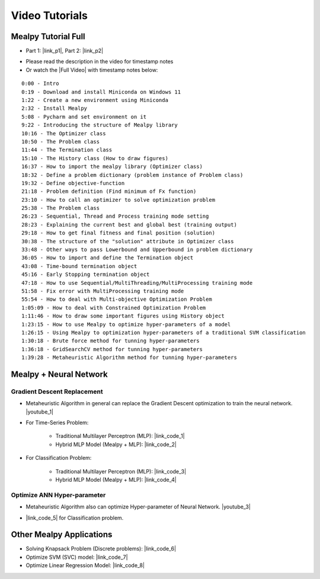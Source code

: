 ===============
Video Tutorials
===============

--------------------
Mealpy Tutorial Full
--------------------

* Part 1: |link_p1|, Part 2: |link_p2|

.. |link_p1| raw:: html

   <a href="https://www.youtube.com/watch?v=wh-C-57D_EM" target="_blank">Youtube P1</a>

.. |link_p2| raw:: html

   <a href="https://www.youtube.com/watch?v=TAUlSykOjeI" target="_blank">Youtube P1</a>

* Please read the description in the video for timestamp notes

* Or watch the |Full Video| with timestamp notes below:

.. image:: https://img.youtube.com/vi/HWc-yNcyPLw/0.jpg
   :target: https://www.youtube.com/watch?v=HWc-yNcyPLw

.. |Full video| raw:: html

   <a href="https://www.youtube.com/watch?v=HWc-yNcyPLw" target="_blank">Full Video</a>


::

	0:00 - Intro
	0:19 - Download and install Miniconda on Windows 11
	1:22 - Create a new environment using Miniconda
	2:32 - Install Mealpy
	5:08 - Pycharm and set environment on it
	9:22 - Introducing the structure of Mealpy library
	10:16 - The Optimizer class
	10:50 - The Problem class
	11:44 - The Termination class
	15:10 - The History class (How to draw figures)
	16:37 - How to import the mealpy library (Optimizer class)
	18:32 - Define a problem dictionary (problem instance of Problem class)
	19:32 - Define objective-function
	21:18 - Problem definition (Find minimum of Fx function)
	23:10 - How to call an optimizer to solve optimization problem
	25:38 - The Problem class
	26:23 - Sequential, Thread and Process training mode setting
	28:23 - Explaining the current best and global best (training output)
	29:18 - How to get final fitness and final position (solution)
	30:38 - The structure of the "solution" attribute in Optimizer class
	33:48 - Other ways to pass Lowerbound and Upperbound in problem dictionary
	36:05 - How to import and define the Termination object
	43:08 - Time-bound termination object
	45:16 - Early Stopping termination object
	47:18 - How to use Sequential/MultiThreading/MultiProcessing training mode
	51:58 - Fix error with MultiProcessing training mode
	55:54 - How to deal with Multi-objective Optimization Problem
	1:05:09 - How to deal with Constrained Optimization Problem
	1:11:46 - How to draw some important figures using History object
	1:23:15 - How to use Mealpy to optimize hyper-parameters of a model
	1:26:15 - Using Mealpy to optimization hyper-parameters of a traditional SVM classification
	1:30:18 - Brute force method for tunning hyper-parameters
	1:36:18 - GridSearchCV method for tunning hyper-parameters
	1:39:28 - Metaheuristic Algorithm method for tunning hyper-parameters


-----------------------
Mealpy + Neural Network
-----------------------


Gradient Descent Replacement
~~~~~~~~~~~~~~~~~~~~~~~~~~~~

- Metaheuristic Algorithm in general can replace the Gradient Descent optimization to train the neural network. |youtube_1|

.. image:: https://img.youtube.com/vi/auq7Na1Meus/0.jpg
   :target: https://www.youtube.com/watch?v=auq7Na1Meus

.. |youtube_1| raw:: html

   <a href="https://www.youtube.com/watch?v=auq7Na1Meus" target="_blank">Youtube Link</a>


- For Time-Series Problem:

   * Traditional Multilayer Perceptron (MLP): |link_code_1|
   * Hybrid MLP Model (Mealpy + MLP): |link_code_2|

.. |link_code_1| raw:: html

   <a href="https://github.com/thieu1995/mealpy/tree/master/examples/applications/keras/traditional-mlp-time-series.py" target="_blank">Link Code</a>

.. |link_code_2| raw:: html

   <a href="https://github.com/thieu1995/mealpy/tree/master/examples/applications/keras/mha-hybrid-mlp-time-series.py" target="_blank">Link Code</a>


- For Classification Problem:

   * Traditional Multilayer Perceptron (MLP): |link_code_3|
   * Hybrid MLP Model (Mealpy + MLP): |link_code_4|

.. |link_code_3| raw:: html

   <a href="https://github.com/thieu1995/mealpy/blob/master/examples/applications/keras/traditional-mlp-classification.py" target="_blank">Link Code</a>

.. |link_code_4| raw:: html

   <a href="https://github.com/thieu1995/mealpy/blob/master/examples/applications/keras/mha-hybrid-mlp-classification.py" target="_blank">Link Code</a>



Optimize ANN Hyper-parameter
~~~~~~~~~~~~~~~~~~~~~~~~~~~~

- Metaheuristic Algorithm also can optimize Hyper-parameter of Neural Network. |youtube_3|

.. image:: https://img.youtube.com/vi/Fl3h9t087Pk/0.jpg
   :target: https://www.youtube.com/watch?v=Fl3h9t087Pk

.. |youtube_3| raw:: html

   <a href="https://www.youtube.com/watch?v=Fl3h9t087Pk" target="_blank">Youtube Link</a>

- |link_code_5| for Classification problem.

.. |link_code_5| raw:: html

   <a href="https://github.com/thieu1995/mealpy/blob/master/examples/applications/keras/mha-hyper-parameter-mlp-time-series.py" target="_blank">Link Code</a>




-------------------------
Other Mealpy Applications
-------------------------

* Solving Knapsack Problem (Discrete problems): |link_code_6|

* Optimize SVM (SVC) model: |link_code_7|

* Optimize Linear Regression Model: |link_code_8|


.. |link_code_6| raw:: html

   <a href="https://github.com/thieu1995/mealpy/blob/master/examples/applications/discrete-problems/knapsack-problem.py" target="_blank">Link Code</a>

.. |link_code_7| raw:: html

   <a href="https://github.com/thieu1995/mealpy/blob/master/examples/applications/sklearn/svm_classification.py" target="_blank">Link Code</a>

.. |link_code_8| raw:: html

   <a href="https://github.com/thieu1995/mealpy/blob/master/examples/applications/pytorch/linear_regression.py" target="_blank">Link Code</a>